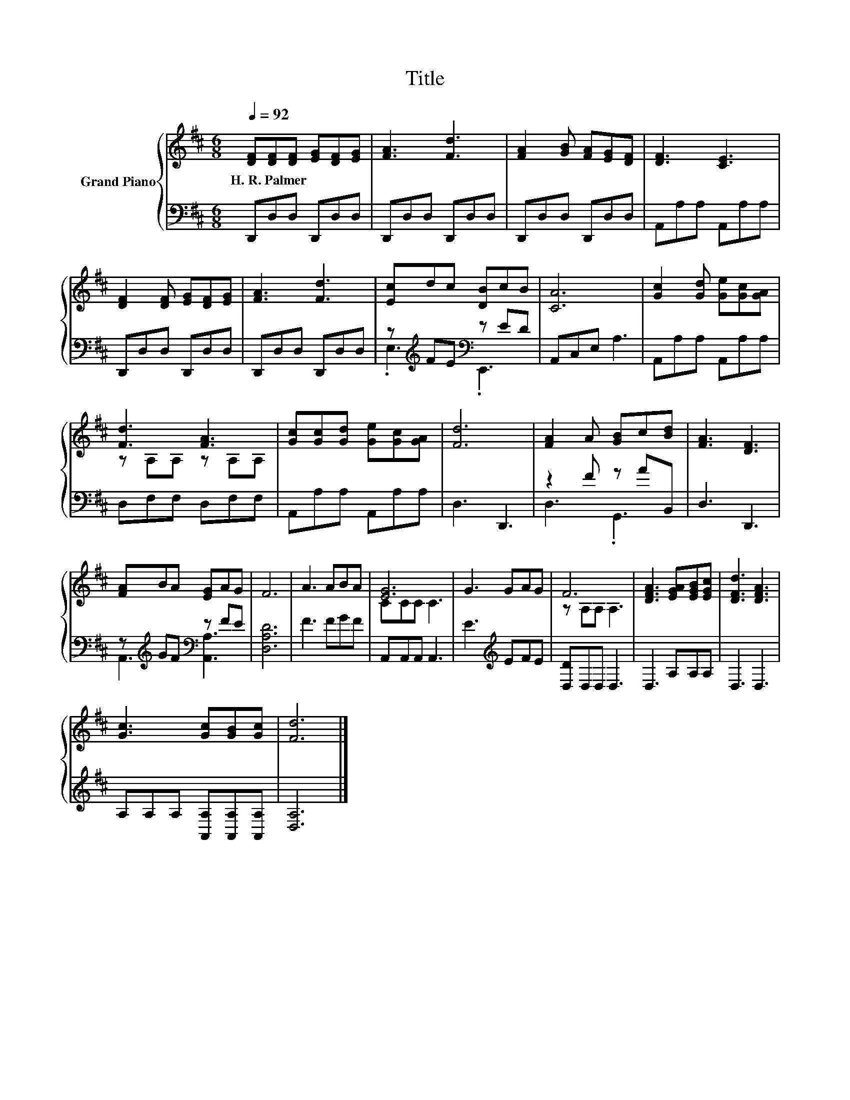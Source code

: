 X:1
T:Title
%%score { ( 1 4 ) | ( 2 3 ) }
L:1/8
Q:1/4=92
M:6/8
K:D
V:1 treble nm="Grand Piano"
V:4 treble 
V:2 bass 
V:3 bass 
V:1
 [DF][DF][DF] [EG][DF][EG] | [FA]3 [Fd]3 | [FA]2 [GB] [FA][EG][DF] | [DF]3 [CE]3 | %4
w: H.~R.~Palmer * * * * *||||
 [DF]2 [DF] [EG][DF][EG] | [FA]3 [Fd]3 | [Ec]dc [DB]cB | [CA]6 | [Gc]2 [Gd] [Ge][Gc][GA] | %9
w: |||||
 [Fd]3 [FA]3 | [Gc][Gc][Gd] [Ge][Gc][GA] | [Fd]6 | [FA]2 A [GB]c[Bd] | [FA]3 [DF]3 | %14
w: |||||
 [FA]BA [EG]AG | F6 | A3 ABA | [EG]6 | G3 GAG | F6 | [DFA]3 [EGA][EGB][EGc] | [DFd]3 [DFA]3 | %22
w: ||||||||
 [Gc]3 [Gc][GB][Gc] | [Fd]6 |] %24
w: ||
V:2
 D,,D,D, D,,D,D, | D,,D,D, D,,D,D, | D,,D,D, D,,D,D, | A,,A,A, A,,A,A, | D,,D,D, D,,D,D, | %5
 D,,D,D, D,,D,D, | z[K:treble] FE[K:bass] z ED | A,,C,E, A,3 | A,,A,A, A,,A,A, | D,F,F, D,F,F, | %10
 A,,A,A, A,,A,A, | D,3 D,,3 | z2 F z AB,, | D,3 D,,3 | z[K:treble] GF[K:bass] z FE | [D,A,D]6 | %16
 F3 FGF | A,,A,,A,, A,,3 | E3[K:treble] EFE | [D,D]D,D, D,3 | D,3 A,A,A, | D,3 D,3 | %22
 A,A,A, [A,,A,][A,,A,][A,,A,] | [D,A,]6 |] %24
V:3
 x6 | x6 | x6 | x6 | x6 | x6 | .E,3[K:treble][K:bass] .E,,3 | x6 | x6 | x6 | x6 | x6 | D,3 .G,,3 | %13
 x6 | A,,3[K:treble][K:bass] [A,,A,]3 | x6 | x6 | x6 | x3[K:treble] x3 | x6 | x6 | x6 | x6 | x6 |] %24
V:4
 x6 | x6 | x6 | x6 | x6 | x6 | x6 | x6 | x6 | z A,A, z A,A, | x6 | x6 | x6 | x6 | x6 | x6 | x6 | %17
 CCC C3 | x6 | z A,A, A,3 | x6 | x6 | x6 | x6 |] %24

